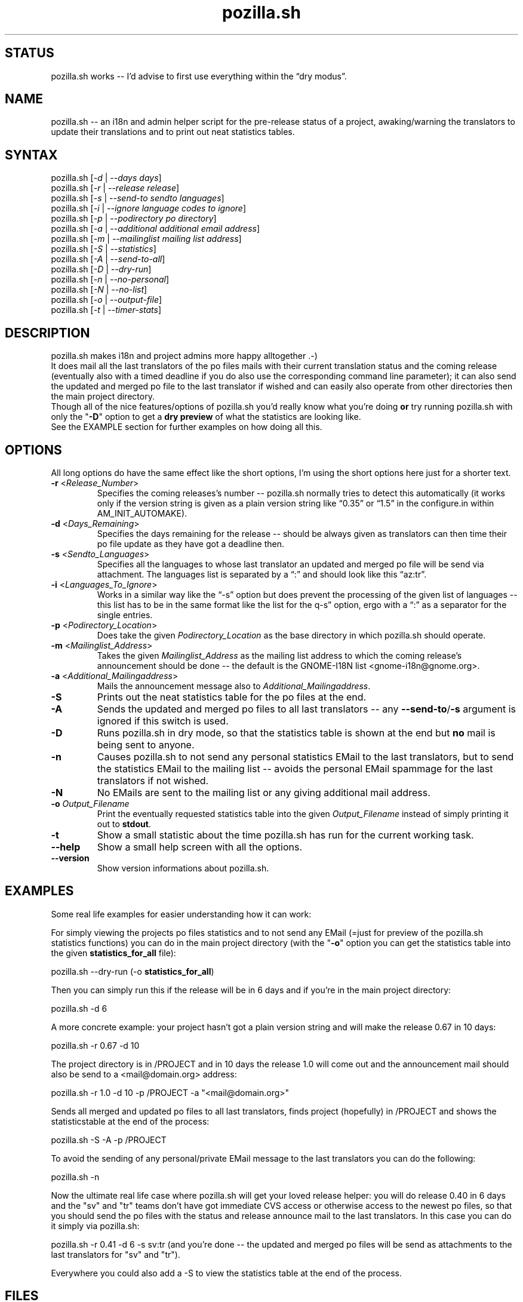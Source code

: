 .TH "pozilla.sh" "1" "6.0" "Fatih Demir" "Pozilla -- neat i18 stuff"
.SH "STATUS"
pozilla.sh works \-\- I'd advise to first use everything within the \*(lqdry modus\*(rq.
.SH "NAME"
.LP 
pozilla.sh \-\- an i18n and admin helper script for the pre\-release status of a project, awaking/warning the translators to update their translations and to print out neat statistics tables.
.SH "SYNTAX"
.LP 
pozilla.sh [\fI\-d\fP | \fI\-\-days days\fP]
.br 
pozilla.sh [\fI\-r\fP | \fI\-\-release release\fP]
.br 
pozilla.sh [\fI\-s\fP | \fI\-\-send\-to sendto languages\fP]
.br 
pozilla.sh [\fI\-i\fP | \fI\-\-ignore language codes to ignore\fP]
.br 
pozilla.sh [\fI\-p\fP | \fI\-\-podirectory po directory\fP]
.br 
pozilla.sh [\fI\-a\fP | \fI\-\-additional additional email address\fP]
.br 
pozilla.sh [\fI\-m\fP | \fI\-\-mailinglist mailing list address\fP]
.br 
pozilla.sh [\fI\-S\fP | \fI\-\-statistics\fP]
.br 
pozilla.sh [\fI\-A\fP | \fI\-\-send\-to\-all\fP]
.br 
pozilla.sh [\fI\-D\fP | \fI\-\-dry\-run\fP]
.br 
pozilla.sh [\fI\-n\fP | \fI\-\-no\-personal\fP]
.br 
pozilla.sh [\fI\-N\fP | \fI\-\-no\-list\fP]
.br 
pozilla.sh [\fI\-o\fP | \fI\-\-output\-file\fP]
.br
pozilla.sh [\fI\-t\fP | \fI\-\-timer\-stats\fP]
.SH "DESCRIPTION"
.LP 
pozilla.sh makes i18n and project admins more happy alltogether .\-)
.br 
It does mail all the last translators of the po files mails with their current translation status and the coming release (eventually also with a timed deadline if you do also use the corresponding command line parameter); it can also send the updated and merged po file to the last translator if wished and can easily also operate from other directories then the main project directory.
.br 
Though all of the nice features/options of pozilla.sh you'd really know what you're doing \fBor\fR try running pozilla.sh with only the "\fB\-D\fR" option to get a \fBdry preview\fR of what the statistics are looking like.
.br 
See the \fB\fREXAMPLE section for further examples on how doing all this.
.SH "OPTIONS"
.LP 
All long options do have the same effect like the short options, I'm using the short options here just for a shorter text.
.LP 
.TP 
\fB\-r\fR <\fIRelease_Number\fP>
Specifies the coming releases's number \-\- pozilla.sh normally tries to detect this automatically (it works only if the version string is given as a plain version string like \*(lq0.35\*(rq or \*(lq1.5\*(rq in the configure.in within AM_INIT_AUTOMAKE).
.TP 
\fB\-d\fR <\fIDays_Remaining\fP>
Specifies the days remaining for the release \-\- should be always given as translators can then time their po file update as they have got a deadline then.
.TP 
\fB\-s\fR <\fISendto_Languages\fP>
Specifies all the languages to whose last translator an updated and merged po file will be send via attachment. The languages list is separated by a \*(lq:\*(rq and should look like this \*(lqaz:tr\*(rq.
.TP 
\fB\-i\fR <\fILanguages_To_Ignore\fP>
Works in a similar way like the \*(lq\-s\*(rq option but does prevent the processing of the given list of languages \-\- this list has to be in the same format like the list for the \*lq\-s\*(rq option, ergo with a \*(lq:\*(rq as a separator for the single entries.
.TP 
\fB\-p\fR <\fIPodirectory_Location\fP>
Does take the given \fIPodirectory_Location\fP as the base directory in which pozilla.sh should operate.
.TP 
\fB\-m\fR <\fIMailinglist_Address\fP>
Takes the given \fIMailinglist_Address\fP as the mailing list address to which the coming release's announcement should be done \-\- the default is the GNOME\-I18N list <gnome\-i18n@gnome.org>.
.TP 
\fB\-a\fR <\fIAdditional_Mailingaddress\fP>
Mails the announcement message also to \fIAdditional_Mailingaddress\fP.
.TP 
\fB\-S\fR
Prints out the neat statistics table for the po files at the end.
.TP 
\fB\-A\fR
Sends the updated and merged po files to all last translators \-\- any \fB\-\-send\-to\fR/\fB\-s\fR argument is ignored if this switch is used.
.TP 
\fB\-D\fR
Runs pozilla.sh in dry mode, so that the statistics table is shown at the end but \fBno\fR mail is being sent to anyone.
.TP 
\fB\-n\fR
Causes pozilla.sh to not send any personal statistics EMail to the last translators, but to send the statistics EMail to the mailing list \-\- avoids the personal EMail spammage for the last translators if not wished.
.TP 
\fB\-N\fR
No EMails are sent to the mailing list or any giving additional mail address.
.TP 
\fB\-o\fR \fIOutput_Filename\fP
Print the eventually requested statistics table into the given \fIOutput_Filename\fR instead of simply printing it out to \fBstdout\fR.
.TP
\fB\-t\fR
Show a small statistic about the time pozilla.sh has run for the current working task.
.TP 
\fB\-\-help\fR
Show a small help screen with all the options.
.TP 
\fB\-\-version\fR
Show version informations about pozilla.sh.
.SH "EXAMPLES"
.LP 
Some real life examples for easier understanding how it can work:
.LP 
For simply viewing the projects po files statistics and to not send any EMail (=just for preview of the pozilla.sh statistics functions) you can do in the main project directory (with the "\fB\-o\fR" option you can get the statistics table into the given \fBstatistics_for_all\fR file):
.LP 
pozilla.sh \-\-dry\-run (\-o \fBstatistics_for_all\fR)
.LP 
Then you can simply run this if the release will be in 6 days and if you're in the main project directory:
.LP 
pozilla.sh \-d 6
.LP 
A more concrete example: your project hasn't got a plain version string and will make the release 0.67 in 10 days:
.LP 
pozilla.sh \-r 0.67 \-d 10
.LP 
The project directory is in /PROJECT and in 10 days the release 1.0 will come out and the announcement mail should also be send to a <mail@domain.org> address:
.LP 
pozilla.sh \-r 1.0 \-d 10 \-p /PROJECT \-a "<mail@domain.org>"
.LP 
Sends all merged and updated po files to all last translators, finds project (hopefully) in /PROJECT and shows the statisticstable at the end of the process:
.LP 
pozilla.sh \-S \-A \-p /PROJECT
.LP 
To avoid the sending of any personal/private EMail message to the last translators you can do the following:
.LP 
pozilla.sh \-n
.LP 
Now the ultimate real life case where pozilla.sh will get your loved release helper: you will do release 0.40 in 6 days and the "sv" and "tr" teams don't have got immediate CVS access or otherwise access to the newest po files, so that you should send the po files with the status and release announce mail to the last translators. In this case you can do it simply via pozilla.sh:
.LP 
pozilla.sh \-r 0.41 \-d 6 \-s sv:tr (and you're done \-\- the updated and merged po files will be send as attachments to the last translators for "sv" and "tr").
.LP 
Everywhere you could also add a \-S to view the statistics table at the end of the process.
.SH "FILES"
.B ~/.gtranslator/pozilla.sh/

The pozilla.sh \*(lqconfig\*(rq resides in the general gtranslator directory structure and keeps some small informations about the current process/pozilla.sh usage in it. Any temporary file created by pozilla.sh is also stored in this directory.
.SH "AUTHORS"
.LP 
Fatih Demir <kabalak@gtranslator.org>
